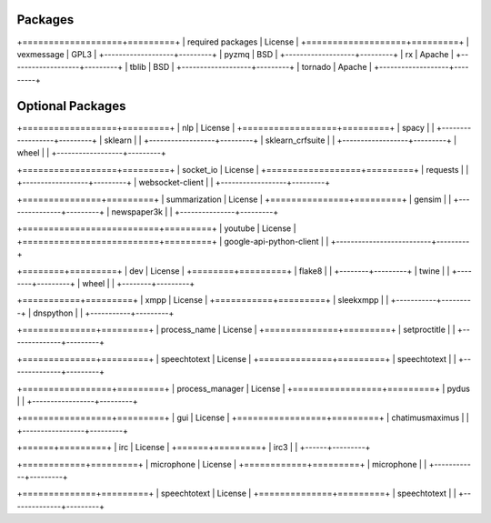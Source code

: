 Packages
--------

+===================+=========+
| required packages | License |
+===================+=========+
| vexmessage        | GPL3    |
+-------------------+---------+
| pyzmq             | BSD     |
+-------------------+---------+
| rx                | Apache  |
+-------------------+---------+
| tblib             | BSD     |
+-------------------+---------+
| tornado           | Apache  |
+-------------------+---------+

Optional Packages
-----------------

+==================+=========+
| nlp              | License |
+==================+=========+
| spacy            |         |
+------------------+---------+
| sklearn          |         |
+------------------+---------+
| sklearn_crfsuite |         |
+------------------+---------+
| wheel            |         |
+------------------+---------+

+==================+=========+
| socket_io        | License |
+==================+=========+
| requests         |         |
+------------------+---------+
| websocket-client |         |
+------------------+---------+

+===============+=========+
| summarization | License |
+===============+=========+
| gensim        |         |
+---------------+---------+
| newspaper3k   |         |
+---------------+---------+

+==========================+=========+
| youtube                  | License |
+==========================+=========+
| google-api-python-client |         |
+--------------------------+---------+

+========+=========+
| dev    | License |
+========+=========+
| flake8 |         |
+--------+---------+
| twine  |         |
+--------+---------+
| wheel  |         |
+--------+---------+

+===========+=========+
| xmpp      | License |
+===========+=========+
| sleekxmpp |         |
+-----------+---------+
| dnspython |         |
+-----------+---------+


+==============+=========+
| process_name | License |
+==============+=========+
| setproctitle |         |
+--------------+---------+


+==============+=========+
| speechtotext | License |
+==============+=========+
| speechtotext |         |
+--------------+---------+


+=================+=========+
| process_manager | License |
+=================+=========+
| pydus           |         |
+-----------------+---------+


+=================+=========+
| gui             | License |
+=================+=========+
| chatimusmaximus |         |
+-----------------+---------+


+======+=========+
| irc  | License |
+======+=========+
| irc3 |         |
+------+---------+


+============+=========+
| microphone | License |
+============+=========+
| microphone |         |
+------------+---------+


+==============+=========+
| speechtotext | License |
+==============+=========+
| speechtotext |         |
+--------------+---------+
